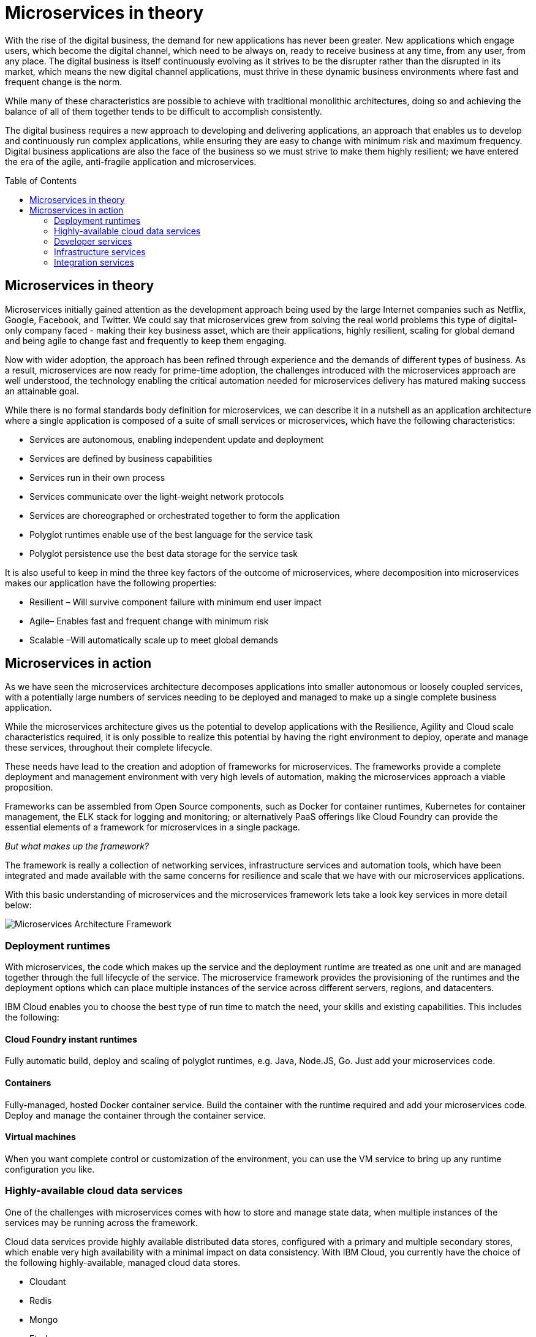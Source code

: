 = Microservices in theory
:icons: font
:toc:
:toc-placement: preamble
:toclevels: 2
:imagesdir: /images

With the rise of the digital business, the demand for new applications has never been greater.  New applications which engage users, which become the digital channel, which need to be always on, ready to receive business at any time, from any user, from any place.  The digital business is itself continuously evolving as it strives to be the disrupter rather than the disrupted in its market, which means the new digital channel applications, must thrive in these dynamic business environments where fast and frequent change is the norm.

While many of these characteristics are possible to achieve with traditional monolithic architectures, doing so and achieving the balance of all of them together tends to be difficult to accomplish consistently.

The digital business requires a new approach to developing and delivering applications, an approach that enables us to develop and continuously run complex applications, while ensuring they are easy to change with minimum risk and maximum frequency.  Digital business applications are also the face of the business so we must strive to make them highly resilient; we have entered the era of the agile, anti-fragile application and microservices.

== Microservices in theory

Microservices initially gained attention as the development approach being used by the large Internet companies such as Netflix, Google, Facebook, and Twitter. We could say that microservices grew from solving the real world problems this type of digital-only company faced - making their key business asset, which are their applications, highly resilient, scaling for global demand and being agile to change fast and frequently to keep them engaging.

Now with wider adoption, the approach has been refined through experience and the demands of different types of business. As a result, microservices are now ready for prime-time adoption, the challenges introduced with the microservices approach are well understood, the technology enabling the critical automation needed for microservices delivery has matured making success an attainable goal.

While there is no formal standards body definition for microservices, we can describe it in a nutshell as an application architecture where a single application is composed of a suite of small services or microservices, which have the following characteristics:

* Services are autonomous, enabling independent update and deployment
*	Services are defined by business capabilities
*	Services run in their own process
*	Services communicate over the light-weight network protocols
*	Services are choreographed or orchestrated together to form the application
*	Polyglot runtimes enable use of the best language for the service task
*	Polyglot persistence use the best data storage for the service task

It is also useful to keep in mind the three key factors of the outcome of microservices, where decomposition into microservices makes our application have the following properties:

*	Resilient – Will survive component failure with minimum end user impact
*	Agile– Enables fast and frequent change with minimum risk
*	Scalable –Will automatically scale up to meet global demands

== Microservices in action
As we have seen the microservices architecture decomposes applications into smaller autonomous or loosely coupled services, with a potentially large numbers of services needing to be deployed and managed to make up a single complete business application.

While the microservices architecture gives us the potential to develop applications with the Resilience, Agility and Cloud scale characteristics required, it is only possible to realize this potential by having the right environment to deploy, operate and manage these services, throughout their complete lifecycle.

These needs have lead to the creation and adoption of frameworks for microservices.  The frameworks provide a complete deployment and management environment with very high levels of automation, making the microservices approach a viable proposition.

Frameworks can be assembled from Open Source components, such as Docker for container runtimes, Kubernetes for container management, the ELK stack for logging and monitoring; or alternatively PaaS offerings like Cloud Foundry can provide the essential elements of a framework for microservices in a single package.

_But what makes up the framework?_

The framework is really a collection of networking services, infrastructure services and automation tools, which have been integrated and made available with the same concerns for resilience and scale that we have with our microservices applications.

With this basic understanding of microservices and the microservices framework lets take a look key services in more detail below:

image::microservices-architecture.png[Microservices Architecture Framework]

=== Deployment runtimes
With microservices, the code which makes up the service and the deployment runtime are treated as one unit and are managed together through the full lifecycle of the service.  The microservice framework provides the provisioning of the runtimes and the deployment options which can place multiple instances of the service across different servers, regions, and datacenters.

IBM Cloud enables you to choose the best type of run time to match the need, your skills and existing capabilities.  This includes the following:

==== Cloud Foundry instant runtimes
Fully automatic build, deploy and scaling of polyglot runtimes, e.g. Java, Node.JS, Go. Just add your microservices code.

==== Containers
Fully-managed, hosted Docker container service.  Build the container with the runtime required and add your microservices code.  Deploy and manage the container through the container service.

==== Virtual machines
When you want complete control or customization of the environment, you can use the VM service to bring up any runtime configuration you like.

=== Highly-available cloud data services
One of the challenges with microservices comes with how to store and manage state data, when multiple instances of the services may be running across the framework.

Cloud data services provide highly available distributed data stores, configured with a primary and multiple secondary stores, which enable very high availability with a minimal impact on data consistency.  With IBM Cloud, you currently have the choice of the following highly-available, managed cloud data stores.

*	Cloudant
*	Redis
*	Mongo
*	Etcd

=== Developer services
Developer services provide the common capabilities needed to work in a microservices environment.  With IBM Cloud, the framework for microservices is built in and you have the following common services available as highly available managed services:

==== Service Discovery
As microservices startup they register themselves with the Service Discovery service advertising themselves as available.   Routers & load balancers can then distribute calls to the services instances, which are available, based on load balancing profiles.

==== Configuration Store / Configuration Management
With the distributed nature of microservices, configuration information needs to be externalized into highly-available data stores. This allows service instances to start up and read their configuration information where ever and when ever they are started.
With IBM Cloud, the highly available cloud data stores such as etcd, Redis and Cloudant are available to be used as configuration stores.

==== Continuous Integration / Continuous Delivery
To be truly agile with microservices requires that we automate as much of the process for the development, testing and deployment of microservices.  This requires us to build our tooling for Continuous Integration and Continuous Delivery into the framework.

==== Automated Testing
With microservices the best practice approach is to test our applications and environments while forcing failures of underlying components and services.  Testing in this way ensures that we have automatic recovery and resilience built into our microservices.

=== Infrastructure services

==== Logging and Monitoring
With the distributed nature of microservices, we need to be able to collect and collate log and monitoring information from all the instances of all the microservices, which make up our systems  By bringing them together in a central place we can trace activities passing through the system and monitor the performance of the overall system.

The ELK stack - Elasticsearch, LogStash and Kibana - has become the default solution for logging and monitoring microservices solutions.

With IBM Cloud, the LogMet service provides a fully-managed logging and monitoring service, based on implementing a highly-available ELK stack as a service.

==== Router and Load balancer
To make microservices resilient and scalable requires us to run multiple instances of a service, with services deployed across servers and/or regions if we want to provide the highest resilience by coping with component failure.

==== Asynchronous communication with a Message Bus
Latency can become a significant challenge with the microservices approach, if every inter-service call is blocking waiting for a response, then the additive delays can be significant.

This challenge leads to many people following an asynchronous or messaging-based protocol for inter-microservice communication.

Messaging also opens up the opportunity for event-driven microservices with publish/subscribe capabilities.

The Message Bus must also have the resilience and agility characteristics of microservices; this frequently leads to the adoption of Kafka as a highly available and scalable open source message bus.

With IBM Cloud, the MessageHub service provides a fully-managed message bus, based on Kafka.

==== Container management
While containers provide an easy to assemble environment of runtimes, with the logic for a microservice there is also a need to be able to manage and orchestrate the deployed containers running as highly available clusters.

Open Source container management products, such as Kubernetes and Docker Swarm, are often used to provide these management functions when building a microservices framework from scratch.

With IBM Cloud, the Container service provides both a managed container runtime service and the associated management services allowing you to deploy and manage microservices, as Docker containers in highly available clusters.

=== Integration services
IBM cloud provides a set of integration services, which can be used with microservices applications.   These services provide easy ways for a microservices-based application to securely connect back to the enterprise to access data and services, or to manage how our microservices application is exposed as an API to external parties.

==== The Secure Gateway Service
The Secure Gateway Service brings Hybrid Integration capability to your microservice applications. It provides secure connectivity to applications and data sources running on-premises or in other clouds.

==== Cloud Integration Services
Cloud Integration services enable you to rapidly interact with data sources and which are outside of IBM Cloud's microservices environment. Connecting to the data sources over the Secure Gateway service, cloud integration enables rapid creation of REST API’s, which can be called to access the data

==== The API Management Service
The API Management service enables developers and organizations to manage and enforce policies around the consumption of their business services.  In many cases, the function behind our business API’s will be implemented as microservices, we don’t however want to directly expose the microservices outside of our business.
Instead we use an API management service to apply security controls, set rate limits, test APIs in place, and finally publish these "managed APIs” with documentation and support forums to the relevant communities.
